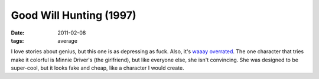 Good Will Hunting (1997)
========================

:date: 2011-02-08
:tags: average



I love stories about genius, but this one is as depressing as fuck.
Also, it's `waaay overrated`_. The one character that tries make it
colorful is Minnie Driver's (the girlfriend), but like everyone else,
she isn't convincing. She was designed to be super-cool, but it looks
fake and cheap, like a character I would create.

.. _waaay overrated: http://en.wikipedia.org/wiki/Good_Will_Hunting#Reception
